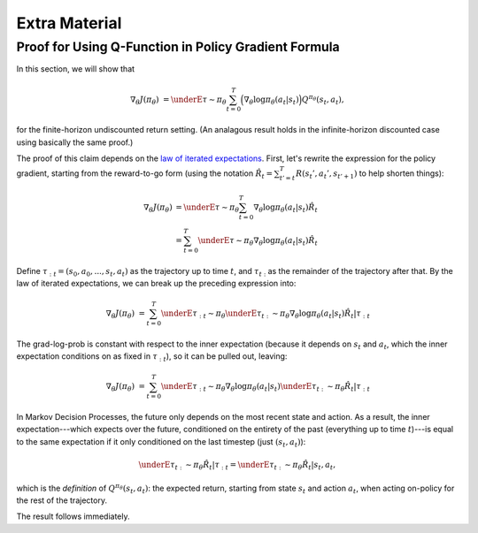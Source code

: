 ==============
Extra Material
==============

Proof for Using Q-Function in Policy Gradient Formula
=====================================================

In this section, we will show that

.. math::

    \nabla_{\theta} J(\pi_{\theta}) &= \underE{\tau \sim \pi_{\theta}}{\sum_{t=0}^{T} \Big( \nabla_{\theta} \log \pi_{\theta}(a_t |s_t) \Big) Q^{\pi_{\theta}}(s_t, a_t)},

for the finite-horizon undiscounted return setting. (An analagous result holds in the infinite-horizon discounted case using basically the same proof.)


The proof of this claim depends on the `law of iterated expectations`_. First, let's rewrite the expression for the policy gradient, starting from the reward-to-go form (using the notation :math:`\hat{R}_t = \sum_{t'=t}^T R(s_t', a_t', s_{t'+1})` to help shorten things):

.. math::

    \nabla_{\theta} J(\pi_{\theta}) &= \underE{\tau \sim \pi_{\theta}}{\sum_{t=0}^{T} \nabla_{\theta} \log \pi_{\theta}(a_t |s_t) \hat{R}_t} \\
    &= \sum_{t=0}^{T} \underE{\tau \sim \pi_{\theta}}{\nabla_{\theta} \log \pi_{\theta}(a_t |s_t) \hat{R}_t}

Define :math:`\tau_{:t} = (s_0, a_0, ..., s_t, a_t)` as the trajectory up to time :math:`t`, and :math:`\tau_{t:}` as the remainder of the trajectory after that. By the law of iterated expectations, we can break up the preceding expression into:

.. math::

    \nabla_{\theta} J(\pi_{\theta}) &= \sum_{t=0}^{T} \underE{\tau_{:t} \sim \pi_{\theta}}{ \underE{\tau_{t:} \sim \pi_{\theta}}{ \left. \nabla_{\theta} \log \pi_{\theta}(a_t |s_t) \hat{R}_t \right| \tau_{:t}}}

The grad-log-prob is constant with respect to the inner expectation (because it depends on :math:`s_t` and :math:`a_t`, which the inner expectation conditions on as fixed in :math:`\tau_{:t}`), so it can be pulled out, leaving:

.. math::

    \nabla_{\theta} J(\pi_{\theta}) &= \sum_{t=0}^{T} \underE{\tau_{:t} \sim \pi_{\theta}}{ \nabla_{\theta} \log \pi_{\theta}(a_t |s_t) \underE{\tau_{t:} \sim \pi_{\theta}}{ \left. \hat{R}_t \right| \tau_{:t}}}

In Markov Decision Processes, the future only depends on the most recent state and action. As a result, the inner expectation---which expects over the future, conditioned on the entirety of the past (everything up to time :math:`t`)---is equal to the same expectation if it only conditioned on the last timestep (just :math:`(s_t,a_t)`):

.. math::

    \underE{\tau_{t:} \sim \pi_{\theta}}{ \left. \hat{R}_t \right| \tau_{:t}} = \underE{\tau_{t:} \sim \pi_{\theta}}{ \left. \hat{R}_t \right| s_t, a_t},

which is the *definition* of :math:`Q^{\pi_{\theta}}(s_t, a_t)`: the expected return, starting from state :math:`s_t` and action :math:`a_t`, when acting on-policy for the rest of the trajectory. 

The result follows immediately.

.. _`law of iterated expectations`: https://en.wikipedia.org/wiki/Law_of_total_expectation
